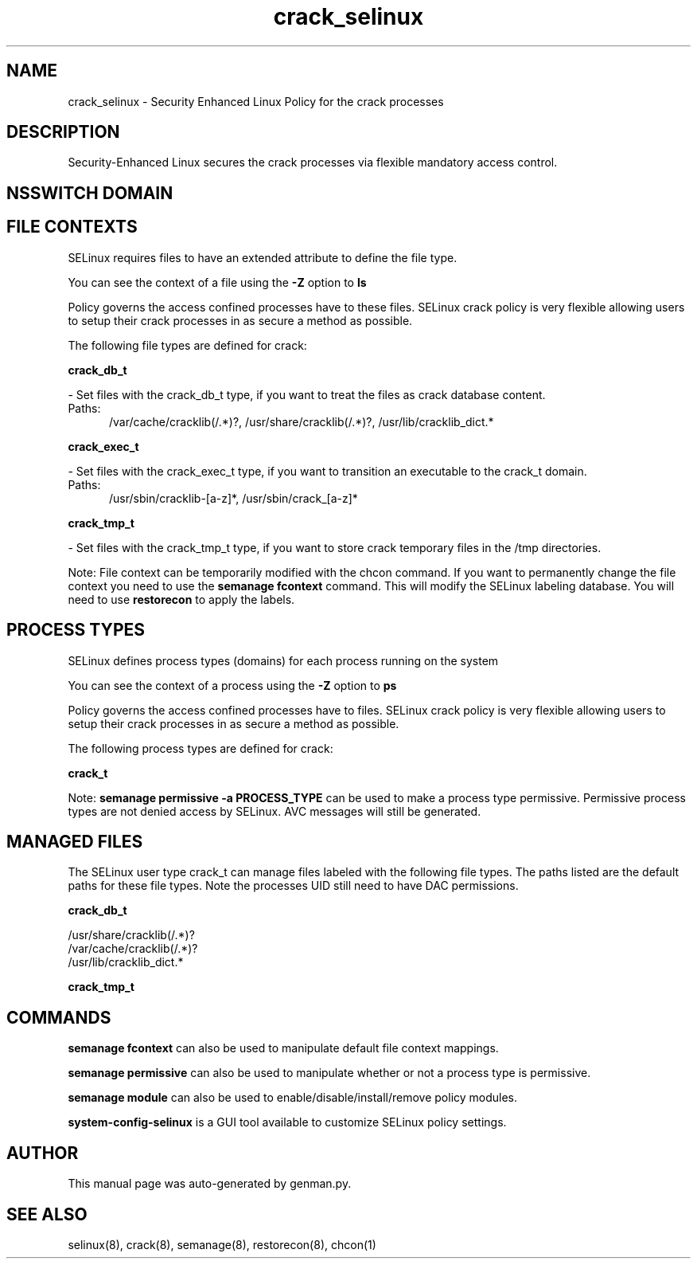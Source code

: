 .TH  "crack_selinux"  "8"  "crack" "dwalsh@redhat.com" "crack SELinux Policy documentation"
.SH "NAME"
crack_selinux \- Security Enhanced Linux Policy for the crack processes
.SH "DESCRIPTION"

Security-Enhanced Linux secures the crack processes via flexible mandatory access
control.  

.SH NSSWITCH DOMAIN

.SH FILE CONTEXTS
SELinux requires files to have an extended attribute to define the file type. 
.PP
You can see the context of a file using the \fB\-Z\fP option to \fBls\bP
.PP
Policy governs the access confined processes have to these files. 
SELinux crack policy is very flexible allowing users to setup their crack processes in as secure a method as possible.
.PP 
The following file types are defined for crack:


.EX
.PP
.B crack_db_t 
.EE

- Set files with the crack_db_t type, if you want to treat the files as crack database content.

.br
.TP 5
Paths: 
/var/cache/cracklib(/.*)?, /usr/share/cracklib(/.*)?, /usr/lib/cracklib_dict.*

.EX
.PP
.B crack_exec_t 
.EE

- Set files with the crack_exec_t type, if you want to transition an executable to the crack_t domain.

.br
.TP 5
Paths: 
/usr/sbin/cracklib-[a-z]*, /usr/sbin/crack_[a-z]*

.EX
.PP
.B crack_tmp_t 
.EE

- Set files with the crack_tmp_t type, if you want to store crack temporary files in the /tmp directories.


.PP
Note: File context can be temporarily modified with the chcon command.  If you want to permanently change the file context you need to use the 
.B semanage fcontext 
command.  This will modify the SELinux labeling database.  You will need to use
.B restorecon
to apply the labels.

.SH PROCESS TYPES
SELinux defines process types (domains) for each process running on the system
.PP
You can see the context of a process using the \fB\-Z\fP option to \fBps\bP
.PP
Policy governs the access confined processes have to files. 
SELinux crack policy is very flexible allowing users to setup their crack processes in as secure a method as possible.
.PP 
The following process types are defined for crack:

.EX
.B crack_t 
.EE
.PP
Note: 
.B semanage permissive -a PROCESS_TYPE 
can be used to make a process type permissive. Permissive process types are not denied access by SELinux. AVC messages will still be generated.

.SH "MANAGED FILES"

The SELinux user type crack_t can manage files labeled with the following file types.  The paths listed are the default paths for these file types.  Note the processes UID still need to have DAC permissions.

.br
.B crack_db_t

	/usr/share/cracklib(/.*)?
.br
	/var/cache/cracklib(/.*)?
.br
	/usr/lib/cracklib_dict.*
.br

.br
.B crack_tmp_t


.SH "COMMANDS"
.B semanage fcontext
can also be used to manipulate default file context mappings.
.PP
.B semanage permissive
can also be used to manipulate whether or not a process type is permissive.
.PP
.B semanage module
can also be used to enable/disable/install/remove policy modules.

.PP
.B system-config-selinux 
is a GUI tool available to customize SELinux policy settings.

.SH AUTHOR	
This manual page was auto-generated by genman.py.

.SH "SEE ALSO"
selinux(8), crack(8), semanage(8), restorecon(8), chcon(1)
